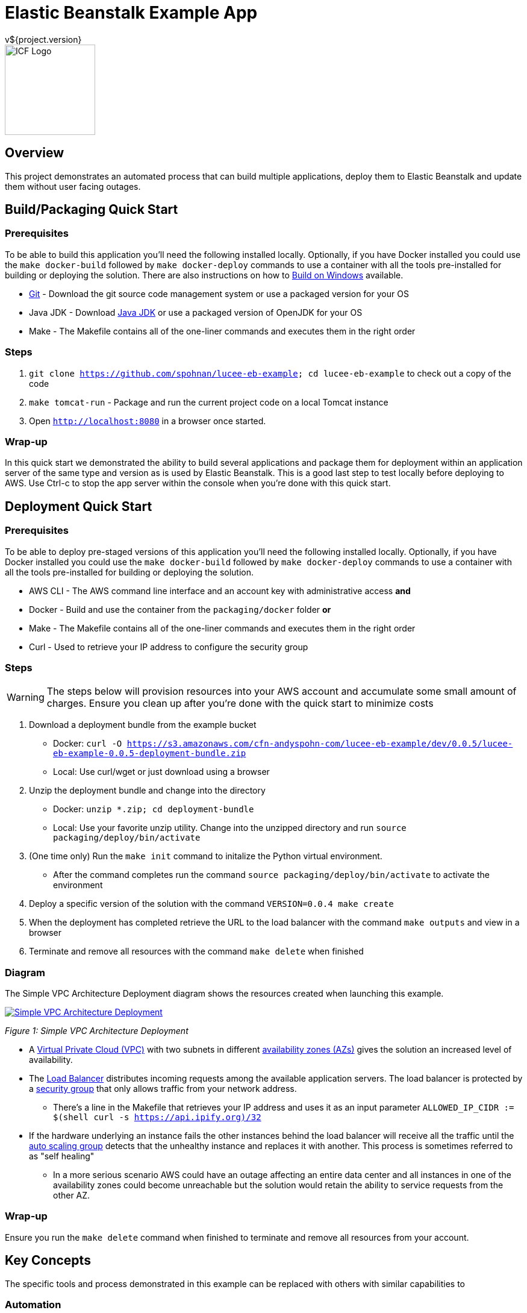 = Elastic Beanstalk Example App
v${project.version}
ifdef::backend-pdf[]
:title-logo-image: image:icf-logo.png[500, 500, align="center"]
endif::backend-pdf[]

ifdef::backend-html5[]
image::icf-logo.png[ICF Logo, 150, 150, float="left"]
endif::backend-html5[]

== Overview

This project demonstrates an automated process that can build multiple applications, deploy them to Elastic Beanstalk and
update them without user facing outages.

== Build/Packaging Quick Start

=== Prerequisites

To be able to build this application you'll need the following installed locally. Optionally, if
you have Docker installed you could use the `make docker-build` followed by `make docker-deploy` commands
to use a container with all the tools pre-installed for building or deploying the solution. There are
also instructions on how to <<Build on Windows>> available.

* https://git-scm.com/[Git^] - Download the git source code management system or use a packaged version for your OS
* Java JDK - Download https://java.com/en/download/manual.jsp[Java JDK] or use a packaged version of OpenJDK for your OS
* Make - The Makefile contains all of the one-liner commands and executes them in the right order

=== Steps

. `git clone https://github.com/spohnan/lucee-eb-example; cd lucee-eb-example` to check out a copy of the code
. `make tomcat-run` - Package and run the current project code on a local Tomcat instance
. Open `http://localhost:8080` in a browser once started.

=== Wrap-up

In this quick start we demonstrated the ability to build several applications and package them for
deployment within an application server of the same type and version as is used by Elastic Beanstalk.
This is a good last step to test locally before deploying to AWS. Use Ctrl-c to stop the app server within
the console when you're done with this quick start.

== Deployment Quick Start

=== Prerequisites

To be able to deploy pre-staged versions of this application you'll need the following installed locally. Optionally, if
you have Docker installed you could use the `make docker-build` followed by `make docker-deploy` commands
to use a container with all the tools pre-installed for building or deploying the solution.


* AWS CLI - The AWS command line interface and an account key with administrative access
*and*
* Docker - Build and use the container from the `packaging/docker` folder
*or*
* Make - The Makefile contains all of the one-liner commands and executes them in the right order
* Curl - Used to retrieve your IP address to configure the security group

=== Steps

WARNING: The steps below will provision resources into your AWS account and accumulate some small amount
of charges. Ensure you clean up after you're done with the quick start to minimize costs


. Download a deployment bundle from the example bucket
    ** Docker: `curl -O https://s3.amazonaws.com/cfn-andyspohn-com/lucee-eb-example/dev/0.0.5/lucee-eb-example-0.0.5-deployment-bundle.zip`
    ** Local: Use curl/wget or just download using a browser
. Unzip the deployment bundle and change into the directory
    ** Docker: `unzip *.zip; cd deployment-bundle`
    ** Local: Use your favorite unzip utility. Change into the unzipped directory and run `source packaging/deploy/bin/activate`



. (One time only) Run the `make init` command to initalize the Python virtual environment.
    ** After the command completes run the command `source packaging/deploy/bin/activate` to activate the environment
. Deploy a specific version of the solution with the command `VERSION=0.0.4 make create`
. When the deployment has completed retrieve the URL to the load balancer with the command `make outputs` and view in a browser
. Terminate and remove all resources with the command `make delete` when finished

=== Diagram

The Simple VPC Architecture Deployment diagram shows the resources created when launching this example.

ifdef::backend-pdf[]
image::simple-vpc-architecture.png[scaledwidth="100%",alt="Simple VPC Architecture Deployment"]
endif::backend-pdf[]
ifdef::backend-html5[]
image::simple-vpc-architecture.png[scaledwidth="100%",alt="Simple VPC Architecture Deployment", link=images/simple-vpc-architecture.png]
endif::backend-html5[]
[#figure-1]
_Figure 1: Simple VPC Architecture Deployment_

* A https://aws.amazon.com/vpc/[Virtual Private Cloud (VPC)^] with two subnets in different
http://docs.aws.amazon.com/AWSEC2/latest/UserGuide/using-regions-availability-zones.html[availability zones (AZs)^] gives the
solution an increased level of availability.
* The https://aws.amazon.com/elasticloadbalancing/[Load Balancer^] distributes incoming requests among the available
application servers. The load balancer is protected by a http://docs.aws.amazon.com/AWSEC2/latest/UserGuide/using-network-security.html[security group^]
that only allows traffic from your network address.
    ** There's a line in the Makefile that retrieves your IP address and uses it as an input parameter `ALLOWED_IP_CIDR := $(shell curl -s https://api.ipify.org)/32`
* If the hardware underlying an instance fails the other instances behind the load balancer will receive all the traffic
until the https://aws.amazon.com/autoscaling/[auto scaling group^] detects that the unhealthy instance and replaces it
with another. This process is sometimes referred to as "self healing"
    ** In a more serious scenario AWS could have an outage affecting an entire data center and all instances in one of the availability zones could become unreachable but the solution would retain the ability to service requests from the other AZ.

=== Wrap-up

Ensure you run the `make delete` command when finished to terminate and remove all resources from your account.

== Key Concepts

The specific tools and process demonstrated in this example can be replaced with others with similar capabilities to

=== Automation

_Everything_ has to be automated. Any time we rely on manual steps the ability to scale is lost and errors will be introduced.
This is admittedly a really simplistic example, in a non-trival deployment we'd have to incorporate secrets management for
sensitive configuration settings like passwords and also service discovery as we'd probably host the UI and API on different
servers. As you can see from the minimal amount of steps required in the quick start examples we've automated all of the
steps to deploy a highly available multi-application solution to AWS.

* Application builds and packaging
    ** Each application is built and pacakged with identifying version and build environment information
* Beanstalk http://docs.aws.amazon.com/elasticbeanstalk/latest/dg/applications-sourcebundle.html[source bundle creation^]
* Documentation generation in several formats
* A final distribution archive file containing all of the artifacts produced in the steps above
* Deployment orchestration that will deploy and update between any two compatible versions
* Termination and cleanup of all provisioned resources so as not to continue to accumulate charges

=== Architecture

==== Composability

The servers and networking components are provisioned using separate templates with the output of the VPC networking template
providing the input parameters needed for the application stack template. This allows us to swap out this simplistic networking
configuration for one with much more security baked into the environment.

==== Highly Available

The use of CloudFormation and Elastic Beanstalk give us many of the recommended best practices detailed in the https://d0.awsstatic.com/whitepapers/AWS_Cloud_Best_Practices.pdf[AWS Cloud Best Practices Whitepaper^].

==== Immmutability

Since every step of the deployment and recovery process is automated there is no need and in fact we don't want to _ever_
connect to the console of a server and make changes. This practice leads to the creation of "snowflake" servers which make management
more difficult.

[quote, Martin Fowler on Immutable Servers]
By frequently destroying and rebuilding servers from the base image, 100% of the server's elements are reset
to a known state, without spending a ridiculous amount of time specifying and maintaining detailed configuration specifications.
https://martinfowler.com/bliki/ImmutableServer.html[link^]

== Tools

* Project Build and Packaging:
    ** https://maven.apache.org/[Apache Maven^] is used to build each of the applications and package the resulting artifacts
into zip bundles for use by Elastic Beanstalk as source bundles and also as a means of producing a final distribtion
package that could be delivered to someone for use in their own account. Any other build tool that could perform these
steps could be substituted.
*Application Platform:
    ** https://aws.amazon.com/elasticbeanstalk/[AWS Elastic Beanstalk^] is an easy-to-use service for deploying and scaling
web applications and services developed with Java, .NET, PHP, Node.js, Python, Ruby, Go, and Docker on familiar servers
such as Apache, Nginx, Passenger, and IIS.
* Deployment Orchestration
    ** https://aws.amazon.com/cloudformation/[AWS CloudFormation^] gives developers and systems administrators an easy way to
create and manage a collection of related AWS resources, provisioning and updating them in an orderly and predictable
fashion.
    ** https://sceptre.cloudreach.com[Sceptre^] is a tool to drive Cloudformation. Sceptre manages the creating, updating and
deletion of stacks, and provides meta commands to allow users to get information about their stacks.
* Documentation:
    ** http://asciidoctor.org[AsciiDoctor^] markup and transformation is used to create the documentation

== Extended Information

Detailed descriptions of various portions of the solution

=== Code Structure

```
├── app
│   ├── api
│   └── ui
├── build
│   ├── dist
│   └── tomcat
├── cloudformation
│   ├── config
│   └── templates
├── docs
│   ├── src
│   └── target
└── packaging
    ├── deploy
    └── docker
```

* The app module contains the two applications
    ** api - A Lucee API project
    ** ui - A ReactJS front end
* The build modules orchestrate various build functions
    ** dist - Contains finished artifacts in `dist/target`
    ** tomcat - Runs both apps in a local Tomcat instance
* The cloudformation directory contains CF templates and config files by Sceptre
    ** The VPC deployment script is really basic in this example, for production we'd use https://github.com/aws-quickstart/quickstart-enterprise-accelerator-nist[something more substantial^]
* The packaging directory contains utilities used to deploy the application bundle
    ** A Python virtual environment with all the needed modules installed to deploy the solution is contained with the deploy directory
    ** A Dockerfile to create a container with all the needed dependencies to build and deploy the solution

=== S3 Bucket Structure

```
s3-bucket/
└── lucee-eb-example/
    ├── 0.0.3/
    │   ├── cloudformation/
    │   └── lucee-eb-example-0.0.3-beanstalk.zip
    ├── 0.0.4/
    │   ├── cloudformation/
    │   └── lucee-eb-example-0.0.4-beanstalk.zip
    ├── dev/
    │   └── 0.0.5-SNAPSHOT/
    │       ├── cloudformation/
    │       └── lucee-eb-example-0.0.5-beanstalk.zip
    └── latest/
        └── 0.0.4/
            ├── cloudformation/
            └── lucee-eb-example-0.0.4-beanstalk.zip
```

CloudFormation and ElasticBeanstalk both pull artifacts from S3 so the development workflow involves developing and testing
locally using the `tomcat-run` target and when ready to deploy to AWS using the upload target prior to issuing a `create` or
`update` of a stack. The Makefile will either detect the version of the code from the local Maven project or you can set a
specific version prior to calling a target to say update to a new version or create a stack of a specific version
ex: `VERSION-0.0.3 make update`

=== Docker

Rather than installing tool on your system the project can be built and deployed using a preconfigured Docker container
if that's a more convenient option.

==== Building

From the root directory of the project run the command `docker build -t lucee-eb-demo/deploy packaging/docker/` This creates
the Docker image locally.

==== Running

Any content you'd like saved between runs of the container need to be stored externally and mounted into the container at launch.
The command below can be altered as desired but as listed it will mount the directory which stores your AWS configuration so
you don't have to set up your credentials each time, the project source directory and if you're building the

```
docker run -it --rm \
    -w /home/deploy \
    -v ~/.aws:/home/deploy/.aws \
	lucee-eb-demo/deploy
```
_Deploying pre-existing application versions from example site_

```
docker run -it --rm -w /src \
    -v ~/.aws:/home/deploy/.aws \
    -v $(pwd):/src \
    -v ~/.m2:/home/deploy/.m2 \
	lucee-eb-demo/deploy
```
_More volume mounts will be needed if you're building and deploying the solution_

=== Product Links

* https://maven.apache.org/[Apache Maven^]: Application build and packaging
* https://aws.amazon.com/cloudformation/[AWS CloudFormation^]: Deployment orchestration
* https://aws.amazon.com/elasticbeanstalk/[AWS Elastic Beanstalk^]: Application platform
* https://sceptre.cloudreach.com[Sceptre]: Deployment orchestration

=== Build on Windows

==== Tool Installs

* https://git-scm.com/[Git^]
* http://www.oracle.com/technetwork/java/javase/downloads/index.html[Java JDK^]
* http://gnuwin32.sourceforge.net/packages/make.htm[GNU Make^]
* Add JDK/bin and Make/bin to PATH
* https://code.visualstudio.com/[Visual Studio Code^] (or your editor of choice)

==== Steps

* Clone git repo https://github.com/spohnan/lucee-eb-example
* Open Git Bash terminal
* Run command `make tomcat-run`

=== Documentation Links
////
PDF Generation gives an error if you try to use icons
////
ifdef::backend-html5[]
=== icon:file-pdf-o[] pass:[<a href="./lucee-eb-example.pdf" target="_blank">PDF Version</a>]
=== icon:file-code-o[] https://github.com/spohnan/lucee-eb-example[Source^]
endif::backend-html5[]
ifdef::backend-pdf[]
=== https://github.com/spohnan/lucee-eb-example[Source^]
endif::backend-pdf[]

=== Version

This documentation was generated on ${build.timestamp} for project version ${project.version} from commit https://github.com/spohnan/lucee-eb-example/commit/${buildNumber}[${buildNumber}^].
